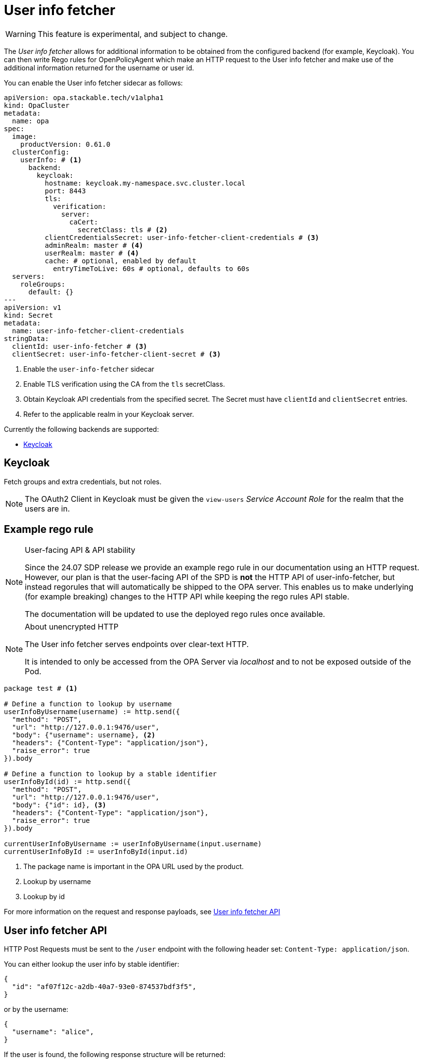 = User info fetcher

WARNING: This feature is experimental, and subject to change.

The _User info fetcher_ allows for additional information to be obtained from the configured backend (for example, Keycloak).
You can then write Rego rules for OpenPolicyAgent which make an HTTP request to the User info fetcher and make use of the additional information returned for the username or user id.

You can enable the User info fetcher sidecar as follows:

[source,yaml]
----
apiVersion: opa.stackable.tech/v1alpha1
kind: OpaCluster
metadata:
  name: opa
spec:
  image:
    productVersion: 0.61.0
  clusterConfig:
    userInfo: # <1>
      backend:
        keycloak:
          hostname: keycloak.my-namespace.svc.cluster.local
          port: 8443
          tls:
            verification:
              server:
                caCert:
                  secretClass: tls # <2>
          clientCredentialsSecret: user-info-fetcher-client-credentials # <3>
          adminRealm: master # <4>
          userRealm: master # <4>
          cache: # optional, enabled by default
            entryTimeToLive: 60s # optional, defaults to 60s
  servers:
    roleGroups:
      default: {}
---
apiVersion: v1
kind: Secret
metadata:
  name: user-info-fetcher-client-credentials
stringData:
  clientId: user-info-fetcher # <3>
  clientSecret: user-info-fetcher-client-secret # <3>
----

<1> Enable the `user-info-fetcher` sidecar
<2> Enable TLS verification using the CA from the `tls` secretClass.
<3> Obtain Keycloak API credentials from the specified secret. The Secret must have `clientId` and `clientSecret` entries.
<4> Refer to the applicable realm in your Keycloak server.

Currently the following backends are supported:

* <<_keycloak>>

== Keycloak

// todo: maybe this section should be under a Tutorial?
Fetch groups and extra credentials, but not roles.

NOTE: The OAuth2 Client in Keycloak must be given the `view-users` _Service Account Role_ for the realm that the users are in.

// TODO: Document how to use it in OPA regorules, e.g. to authorize based on group membership
== Example rego rule

[NOTE]
.User-facing API & API stability
====
Since the 24.07 SDP release we provide an example rego rule in our documentation using an HTTP request.
However, our plan is that the user-facing API of the SPD is *not* the HTTP API of user-info-fetcher, but instead regorules that will automatically be shipped to the OPA server.
This enables us to make underlying (for example breaking) changes to the HTTP API while keeping the rego rules API stable.

The documentation will be updated to use the deployed rego rules once available.
====

[NOTE]
.About unencrypted HTTP
====
The User info fetcher serves endpoints over clear-text HTTP.

It is intended to only be accessed from the OPA Server via _localhost_ and to not be exposed outside of the Pod.
====

[source,rego]
----
package test # <1>

# Define a function to lookup by username
userInfoByUsername(username) := http.send({
  "method": "POST",
  "url": "http://127.0.0.1:9476/user",
  "body": {"username": username}, <2>
  "headers": {"Content-Type": "application/json"},
  "raise_error": true
}).body

# Define a function to lookup by a stable identifier
userInfoById(id) := http.send({
  "method": "POST",
  "url": "http://127.0.0.1:9476/user",
  "body": {"id": id}, <3>
  "headers": {"Content-Type": "application/json"},
  "raise_error": true
}).body

currentUserInfoByUsername := userInfoByUsername(input.username)
currentUserInfoById := userInfoById(input.id)
----

<1> The package name is important in the OPA URL used by the product.
<2> Lookup by username
<3> Lookup by id

For more information on the request and response payloads, see <<_user_info_fetcher_api>>

== User info fetcher API

HTTP Post Requests must be sent to the `/user` endpoint with the following header set: `Content-Type: application/json`.

You can either lookup the user info by stable identifier:

[source,json]
----
{
  "id": "af07f12c-a2db-40a7-93e0-874537bdf3f5",
}
----

or by the username:

[source,json]
----
{
  "username": "alice",
}
----

If the user is found, the following response structure will be returned:

[source,json]
----
{
  "id": "af07f12c-a2db-40a7-93e0-874537bdf3f5",
  "username": "alice",
  "groups": [
    "/superset-admin"
  ],
  "customAttributes": {}
}
----
